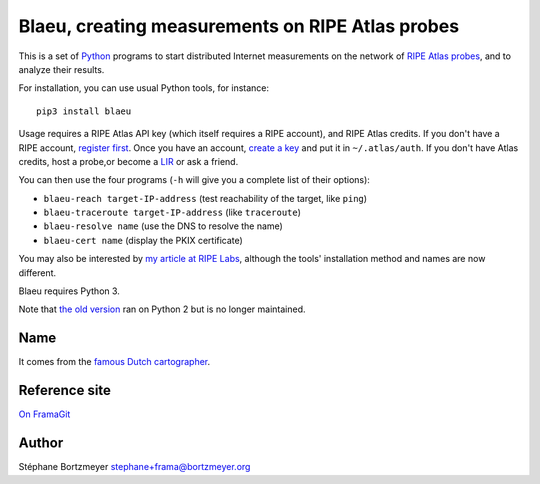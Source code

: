 Blaeu, creating measurements on RIPE Atlas probes
=================================================

This is a set of `Python <https://www.python.org/>`__ programs to start
distributed Internet measurements on the network of `RIPE Atlas
probes <https://atlas.ripe.net/>`__, and to analyze their results.

For installation, you can use usual Python tools, for instance:

::

    pip3 install blaeu

Usage requires a RIPE Atlas API key (which itself requires a RIPE
account), and RIPE Atlas credits. If you don't have a RIPE account,
`register first <https://access.ripe.net/>`__. Once you have an account,
`create a key <https://atlas.ripe.net/keys/>`__ and put it in
``~/.atlas/auth``. If you don't have Atlas credits, host a probe,or
become a
`LIR <https://www.ripe.net/manage-ips-and-asns/resource-management/faq/independent-resources/phase-three/what-is-a-local-internet-registry-lir>`__
or ask a friend.

You can then use the four programs (``-h`` will give you a complete list
of their options):

-  ``blaeu-reach target-IP-address`` (test reachability of the target,
   like ``ping``)
-  ``blaeu-traceroute target-IP-address`` (like ``traceroute``)
-  ``blaeu-resolve name`` (use the DNS to resolve the name)
-  ``blaeu-cert name`` (display the PKIX certificate)

You may also be interested by `my article at RIPE
Labs <https://labs.ripe.net/Members/stephane_bortzmeyer/using-ripe-atlas-to-debug-network-connectivity-problems>`__,
although the tools' installation method and names are now different.

Blaeu requires Python 3.

Note that `the old
version <https://github.com/RIPE-Atlas-Community/ripe-atlas-community-contrib>`__
ran on Python 2 but is no longer maintained.

Name
----

It comes from the `famous Dutch
cartographer <https://en.wikipedia.org/wiki/Willem_Blaeu>`__.

Reference site
--------------

`On FramaGit <https://framagit.org/bortzmeyer/blaeu>`__

Author
------

Stéphane Bortzmeyer stephane+frama@bortzmeyer.org
